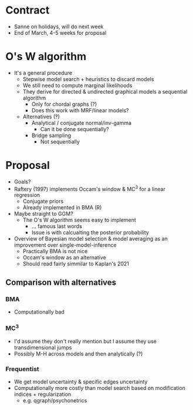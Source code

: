 * Contract
- Sanne on holidays, will do next week
- End of March, 4-5 weeks for proposal
* O's W algorithm
- It's a general procedure
  - Stepwise model search + heuristics to discard models
  - We still need to compute marginal likelihoods
  - They derive for directed & undirected graphical models a sequential algorithm
    - Only for chordal graphs (?)
    - Does this work with MRF/linear models?
  - Alternatives (?)
    - Analytical / conjugate normal/inv-gamma
      - Can it be done sequentially?
    - Bridge sampling
      - Not sequentially
* Proposal
- Goals?
- Raftery (1997) implements Occam's window & MC^3 for a linear regression
  - Conjugate priors
  - Already implemented in BMA (R)
- Maybe straight to GGM?
  - The O's W algorithm seems easy to implement
    - ... famous last words
    - Issue is with calcualting the posterior probability
- Overview of Bayesian model selection & model averaging as an improvement over single-model-inference
  - Practically BMA is not nice
  - Occam's window as an alternative
  - Should read fairly simmilar to Kaplan's 2021
** Comparison with alternatives
*** BMA
- Computationally bad
*** MC^3
- I'd assume they don't really mention but I assume they use transdimensional jumps
- Possibly M-H across models and then analytically (?)
*** Frequentist
- We get model uncertainty & specific edges uncertainty
- Computationally more costly than model search based on modification indices + regularization
  - e.g. qgraph/psychonetrics
